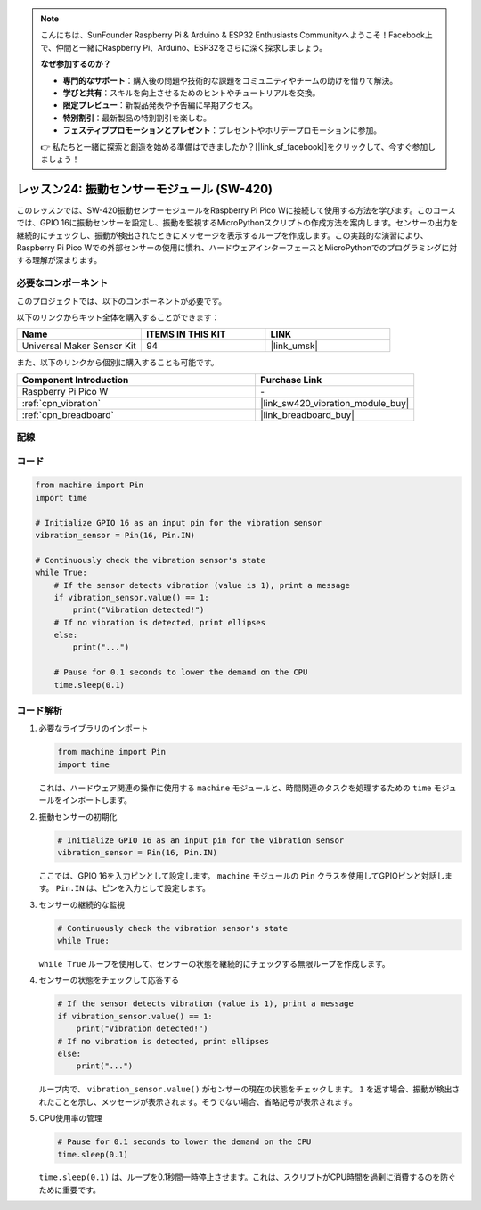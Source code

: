 .. note::

    こんにちは、SunFounder Raspberry Pi & Arduino & ESP32 Enthusiasts Communityへようこそ！Facebook上で、仲間と一緒にRaspberry Pi、Arduino、ESP32をさらに深く探求しましょう。

    **なぜ参加するのか？**

    - **専門的なサポート**：購入後の問題や技術的な課題をコミュニティやチームの助けを借りて解決。
    - **学びと共有**：スキルを向上させるためのヒントやチュートリアルを交換。
    - **限定プレビュー**：新製品発表や予告編に早期アクセス。
    - **特別割引**：最新製品の特別割引を楽しむ。
    - **フェスティブプロモーションとプレゼント**：プレゼントやホリデープロモーションに参加。

    👉 私たちと一緒に探索と創造を始める準備はできましたか？[|link_sf_facebook|]をクリックして、今すぐ参加しましょう！
.. _pico_lesson24_vibration_sensor:

レッスン24: 振動センサーモジュール (SW-420)
==============================================

このレッスンでは、SW-420振動センサーモジュールをRaspberry Pi Pico Wに接続して使用する方法を学びます。このコースでは、GPIO 16に振動センサーを設定し、振動を監視するMicroPythonスクリプトの作成方法を案内します。センサーの出力を継続的にチェックし、振動が検出されたときにメッセージを表示するループを作成します。この実践的な演習により、Raspberry Pi Pico Wでの外部センサーの使用に慣れ、ハードウェアインターフェースとMicroPythonでのプログラミングに対する理解が深まります。

必要なコンポーネント
--------------------------

このプロジェクトでは、以下のコンポーネントが必要です。

以下のリンクからキット全体を購入することができます：

.. list-table::
    :widths: 20 20 20
    :header-rows: 1

    *   - Name	
        - ITEMS IN THIS KIT
        - LINK
    *   - Universal Maker Sensor Kit
        - 94
        - |link_umsk|

また、以下のリンクから個別に購入することも可能です。

.. list-table::
    :widths: 30 20
    :header-rows: 1

    *   - Component Introduction
        - Purchase Link

    *   - Raspberry Pi Pico W
        - \-
    *   - :ref:`cpn_vibration`
        - |link_sw420_vibration_module_buy|
    *   - :ref:`cpn_breadboard`
        - |link_breadboard_buy|


配線
---------------------------

.. image:: img/Lesson_24_vibration_module_bb.png
    :width: 100%


コード
---------------------------

.. code-block:: python

   from machine import Pin
   import time
   
   # Initialize GPIO 16 as an input pin for the vibration sensor
   vibration_sensor = Pin(16, Pin.IN)
   
   # Continuously check the vibration sensor's state
   while True:
       # If the sensor detects vibration (value is 1), print a message
       if vibration_sensor.value() == 1:
           print("Vibration detected!")
       # If no vibration is detected, print ellipses
       else:
           print("...")
   
       # Pause for 0.1 seconds to lower the demand on the CPU
       time.sleep(0.1)


コード解析
---------------------------

#. 必要なライブラリのインポート

   .. code-block:: python

      from machine import Pin
      import time

   これは、ハードウェア関連の操作に使用する ``machine`` モジュールと、時間関連のタスクを処理するための ``time`` モジュールをインポートします。

#. 振動センサーの初期化

   .. code-block:: python
 
      # Initialize GPIO 16 as an input pin for the vibration sensor
      vibration_sensor = Pin(16, Pin.IN)
 
   ここでは、GPIO 16を入力ピンとして設定します。 ``machine`` モジュールの ``Pin`` クラスを使用してGPIOピンと対話します。 ``Pin.IN`` は、ピンを入力として設定します。

#. センサーの継続的な監視

   .. code-block:: python

      # Continuously check the vibration sensor's state
      while True:

   ``while True`` ループを使用して、センサーの状態を継続的にチェックする無限ループを作成します。

#. センサーの状態をチェックして応答する

   .. code-block:: python

          # If the sensor detects vibration (value is 1), print a message
          if vibration_sensor.value() == 1:
              print("Vibration detected!")
          # If no vibration is detected, print ellipses
          else:
              print("...")

   ループ内で、 ``vibration_sensor.value()`` がセンサーの現在の状態をチェックします。 ``1`` を返す場合、振動が検出されたことを示し、メッセージが表示されます。そうでない場合、省略記号が表示されます。

#. CPU使用率の管理

   .. code-block:: python

          # Pause for 0.1 seconds to lower the demand on the CPU
          time.sleep(0.1)

   ``time.sleep(0.1)`` は、ループを0.1秒間一時停止させます。これは、スクリプトがCPU時間を過剰に消費するのを防ぐために重要です。
